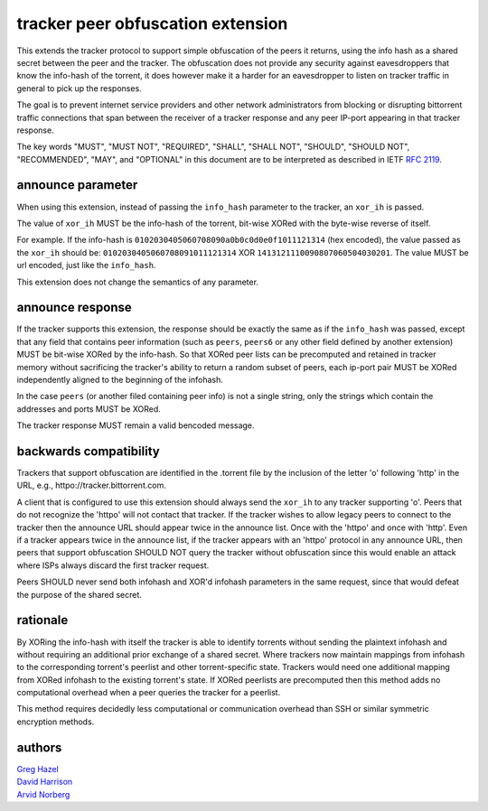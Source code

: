 tracker peer obfuscation extension
==================================

This extends the tracker protocol to support simple obfuscation
of the peers it returns, using the info hash as a shared secret between
the peer and the tracker. The obfuscation does not provide any security
against eavesdroppers that know the info-hash of the torrent, it does
however make it a harder for an eavesdropper to listen on tracker
traffic in general to pick up the responses.

The goal is to prevent internet service providers and other network
administrators from blocking or disrupting bittorrent traffic 
connections that span between the receiver of a tracker response and any peer 
IP-port appearing in that tracker response.

The key words "MUST", "MUST NOT", "REQUIRED", "SHALL", "SHALL NOT", "SHOULD",
"SHOULD NOT", "RECOMMENDED", "MAY", and "OPTIONAL" in this document are
to be interpreted as described in IETF `RFC 2119`_. 

.. _`RFC 2119`: http://tools.ietf.org/html/rfc2119


announce parameter
------------------

When using this extension, instead of passing the ``info_hash`` parameter
to the tracker, an ``xor_ih`` is passed.

The value of ``xor_ih`` MUST be the info-hash of the torrent, bit-wise XORed
with the byte-wise reverse of itself.

For example. If the info-hash is ``0102030405060708090a0b0c0d0e0f1011121314``
(hex encoded), the value passed as the ``xor_ih`` should be:
``0102030405060708091011121314`` XOR ``1413121110090807060504030201``. The
value MUST be url encoded, just like the ``info_hash``.

This extension does not change the semantics of any parameter.

announce response
-----------------

If the tracker supports this extension, the response should be exactly the
same as if the ``info_hash`` was passed, except that any field that contains
peer information (such as ``peers``, ``peers6`` or any other field defined
by another extension) MUST be bit-wise XORed by the info-hash.  So that
XORed peer lists can be precomputed and retained in tracker memory 
without sacrificing the tracker's ability to return a random subset of
peers, each ip-port pair MUST be XORed independently aligned to the 
beginning of the infohash.

In the case ``peers`` (or another filed containing peer info) is not a single
string, only the strings which contain the addresses and ports MUST be XORed.

The tracker response MUST remain a valid bencoded message.

backwards compatibility
-----------------------

Trackers that support obfuscation are identified in the .torrent file
by the inclusion of the letter 'o' following 'http' in the URL, e.g.,
httpo://tracker.bittorrent.com.  

A client that is configured to use this extension should always send the
``xor_ih`` to any tracker supporting 'o'.   Peers that do not recognize
the 'httpo' will not contact that tracker.   If the tracker wishes
to allow legacy peers to connect to the tracker then the announce
URL should appear twice in the announce list.  Once with the 'httpo' and 
once with 'http'.  Even if a tracker appears twice in the announce list,
if the tracker appears with an 'httpo' protocol in any announce URL, then
peers that support obfuscation SHOULD NOT query the tracker without 
obfuscation since this would enable an attack where ISPs always discard 
the first tracker request.

Peers SHOULD never send both infohash and XOR'd infohash
parameters in the same request, since that would defeat the purpose of 
the shared secret.

rationale
---------

By XORing the info-hash with itself the tracker is able to identify
torrents without sending the plaintext infohash and without
requiring an additional prior exchange of a shared secret.
Where trackers now maintain mappings from infohash to the 
corresponding torrent's peerlist and other torrent-specific state.  
Trackers would need one additional mapping from XORed infohash to 
the existing torrent's state.   If XORed peerlists are precomputed then
this method adds no computational overhead when a peer queries the
tracker for a peerlist.

This method requires decidedly less computational or communication
overhead than SSH or similar symmetric encryption methods.


authors
-------

| `Greg Hazel`__
| `David Harrison`__
| `Arvid Norberg`__

.. __: mailto:greg@bittorrent.com
.. __: mailto:dave@bittorrent.com
.. __: mailto:arvid@bittorrent.com

